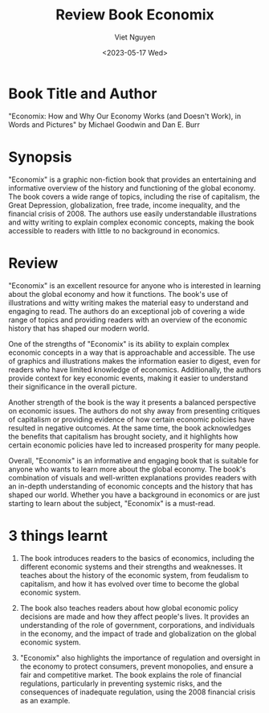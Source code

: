 #+title: Review Book Economix
#+author: Viet Nguyen
#+date: <2023-05-17 Wed>
#+categories[]: books review
#+tags[]: books review
#+draft: false

* Book Title and Author
"Economix: How and Why Our Economy Works (and Doesn't Work), in Words and Pictures" by Michael Goodwin and Dan E. Burr

* Synopsis
"Economix" is a graphic non-fiction book that provides an entertaining and informative overview of the history and functioning of the global economy. The book covers a wide range of topics, including the rise of capitalism, the Great Depression, globalization, free trade, income inequality, and the financial crisis of 2008. The authors use easily understandable illustrations and witty writing to explain complex economic concepts, making the book accessible to readers with little to no background in economics.

* Review
"Economix" is an excellent resource for anyone who is interested in learning about the global economy and how it functions. The book's use of illustrations and witty writing makes the material easy to understand and engaging to read. The authors do an exceptional job of covering a wide range of topics and providing readers with an overview of the economic history that has shaped our modern world.

One of the strengths of "Economix" is its ability to explain complex economic concepts in a way that is approachable and accessible. The use of graphics and illustrations makes the information easier to digest, even for readers who have limited knowledge of economics. Additionally, the authors provide context for key economic events, making it easier to understand their significance in the overall picture.

Another strength of the book is the way it presents a balanced perspective on economic issues. The authors do not shy away from presenting critiques of capitalism or providing evidence of how certain economic policies have resulted in negative outcomes. At the same time, the book acknowledges the benefits that capitalism has brought society, and it highlights how certain economic policies have led to increased prosperity for many people.

Overall, "Economix" is an informative and engaging book that is suitable for anyone who wants to learn more about the global economy. The book's combination of visuals and well-written explanations provides readers with an in-depth understanding of economic concepts and the history that has shaped our world. Whether you have a background in economics or are just starting to learn about the subject, "Economix" is a must-read.

* 3 things learnt
1. The book introduces readers to the basics of economics, including the different economic systems and their strengths and weaknesses. It teaches about the history of the economic system, from feudalism to capitalism, and how it has evolved over time to become the global economic system.

2. The book also teaches readers about how global economic policy decisions are made and how they affect people's lives. It provides an understanding of the role of government, corporations, and individuals in the economy, and the impact of trade and globalization on the global economic system.

3. "Economix" also highlights the importance of regulation and oversight in the economy to protect consumers, prevent monopolies, and ensure a fair and competitive market. The book explains the role of financial regulations, particularly in preventing systemic risks, and the consequences of inadequate regulation, using the 2008 financial crisis as an example.
